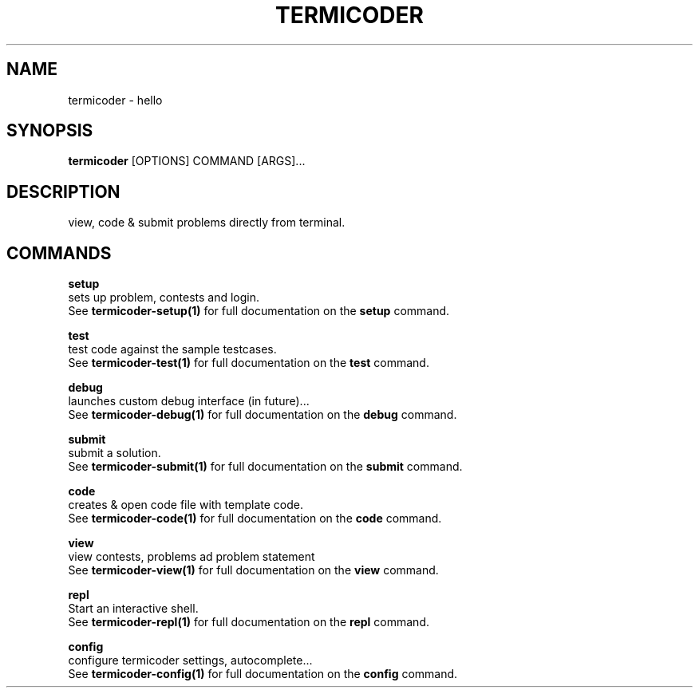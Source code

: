 .TH "TERMICODER" "1" "22-Sep-2018" "" "termicoder Manual"
.SH NAME
termicoder \- hello
.SH SYNOPSIS
.B termicoder
[OPTIONS] COMMAND [ARGS]...
.SH DESCRIPTION
view, code & submit problems directly from terminal.
.SH COMMANDS
.PP
\fBsetup\fP
  sets up problem, contests and login.
  See \fBtermicoder-setup(1)\fP for full documentation on the \fBsetup\fP command.
.PP
\fBtest\fP
  test code against the sample testcases.
  See \fBtermicoder-test(1)\fP for full documentation on the \fBtest\fP command.
.PP
\fBdebug\fP
  launches custom debug interface (in future)...
  See \fBtermicoder-debug(1)\fP for full documentation on the \fBdebug\fP command.
.PP
\fBsubmit\fP
  submit a solution.
  See \fBtermicoder-submit(1)\fP for full documentation on the \fBsubmit\fP command.
.PP
\fBcode\fP
  creates & open code file with template code.
  See \fBtermicoder-code(1)\fP for full documentation on the \fBcode\fP command.
.PP
\fBview\fP
  view contests, problems ad problem statement
  See \fBtermicoder-view(1)\fP for full documentation on the \fBview\fP command.
.PP
\fBrepl\fP
  Start an interactive shell.
  See \fBtermicoder-repl(1)\fP for full documentation on the \fBrepl\fP command.
.PP
\fBconfig\fP
  configure termicoder settings, autocomplete...
  See \fBtermicoder-config(1)\fP for full documentation on the \fBconfig\fP command.